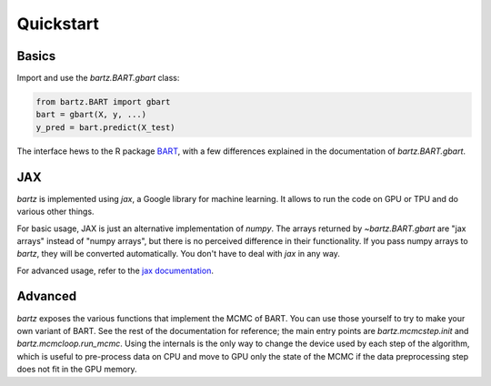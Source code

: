 .. bartz/docs/quickstart.rst
..
.. Copyright (c) 2024-2025, The Bartz Contributors
..
.. This file is part of bartz.
..
.. Permission is hereby granted, free of charge, to any person obtaining a copy
.. of this software and associated documentation files (the "Software"), to deal
.. in the Software without restriction, including without limitation the rights
.. to use, copy, modify, merge, publish, distribute, sublicense, and/or sell
.. copies of the Software, and to permit persons to whom the Software is
.. furnished to do so, subject to the following conditions:
..
.. The above copyright notice and this permission notice shall be included in all
.. copies or substantial portions of the Software.
..
.. THE SOFTWARE IS PROVIDED "AS IS", WITHOUT WARRANTY OF ANY KIND, EXPRESS OR
.. IMPLIED, INCLUDING BUT NOT LIMITED TO THE WARRANTIES OF MERCHANTABILITY,
.. FITNESS FOR A PARTICULAR PURPOSE AND NONINFRINGEMENT. IN NO EVENT SHALL THE
.. AUTHORS OR COPYRIGHT HOLDERS BE LIABLE FOR ANY CLAIM, DAMAGES OR OTHER
.. LIABILITY, WHETHER IN AN ACTION OF CONTRACT, TORT OR OTHERWISE, ARISING FROM,
.. OUT OF OR IN CONNECTION WITH THE SOFTWARE OR THE USE OR OTHER DEALINGS IN THE
.. SOFTWARE.

Quickstart
==========

Basics
------

Import and use the `bartz.BART.gbart` class:

.. code-block:: python

    from bartz.BART import gbart
    bart = gbart(X, y, ...)
    y_pred = bart.predict(X_test)

The interface hews to the R package `BART <https://cran.r-project.org/package=BART>`_, with a few differences explained in the documentation of `bartz.BART.gbart`.

JAX
---

`bartz` is implemented using `jax`, a Google library for machine learning. It allows to run the code on GPU or TPU and do various other things.

For basic usage, JAX is just an alternative implementation of `numpy`. The arrays returned by `~bartz.BART.gbart` are "jax arrays" instead of "numpy arrays", but there is no perceived difference in their functionality. If you pass numpy arrays to `bartz`, they will be converted automatically. You don't have to deal with `jax` in any way.

For advanced usage, refer to the `jax documentation <https://docs.jax.dev>`_.

Advanced
--------

`bartz` exposes the various functions that implement the MCMC of BART. You can use those yourself to try to make your own variant of BART. See the rest of the documentation for reference; the main entry points are `bartz.mcmcstep.init` and `bartz.mcmcloop.run_mcmc`. Using the internals is the only way to change the device used by each step of the algorithm, which is useful to pre-process data on CPU and move to GPU only the state of the MCMC if the data preprocessing step does not fit in the GPU memory.
